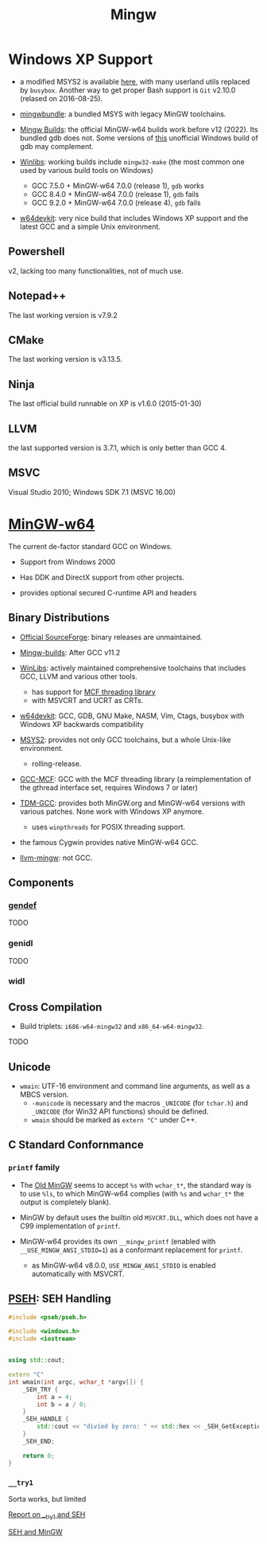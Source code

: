 #+title: Mingw

* Windows XP Support

- a modified MSYS2 is available [[https://archive.org/details/msys2xp][here]], with many userland utils replaced by =busybox=. Another way to get proper Bash support
  is =Git= v2.10.0 (relased on 2016-08-25).

- [[https://sourceforge.net/projects/mingwbundle/][mingwbundle]]: a bundled MSYS with legacy MinGW toolchains.

- [[https://github.com/niXman/mingw-builds-binaries/releases][Mingw Builds]]: the official MinGW-w64 builds work before v12 (2022). Its bundled gdb
  does not. Some versions of [[https://github.com/ssbssa/gdb][this]] unofficial Windows build of gdb may
  complement.

- [[https://github.com/brechtsanders/winlibs_mingw][Winlibs]]: working builds include =mingw32-make= (the most common one used by various
  build tools on Windows)
  + GCC 7.5.0 + MinGW-w64 7.0.0 (release 1), =gdb= works
  + GCC 8.4.0 + MinGW-w64 7.0.0 (release 1), =gdb= fails
  + GCC 9.2.0 + MinGW-w64 7.0.0 (release 4), =gdb= fails

- [[https://github.com/skeeto/w64devkit][w64devkit]]: very nice build that includes Windows XP support and the latest GCC
  and a simple Unix environment.

** Powershell

v2, lacking too many functionalities, not of much use.

** Notepad++

The last working version is v7.9.2

** CMake

The last working version is v3.13.5.

** Ninja

The last official build runnable on XP is v1.6.0 (2015-01-30)

** LLVM

the last supported version is 3.7.1, which is only better than GCC 4.

** MSVC

Visual Studio 2010; Windows SDK 7.1 (MSVC 16.00)


* [[https://www.mingw-w64.org/][MinGW-w64]]

The current de-factor standard GCC on Windows.

- Support from Windows 2000

- Has DDK and DirectX support from other projects.

- provides optional secured C-runtime API and headers

** Binary Distributions

- [[https://sourceforge.net/projects/mingw-w64/][Official SourceForge]]: binary releases are unmaintained.

- [[https://github.com/niXman/mingw-builds-binaries][Mingw-builds]]: After GCC v11.2

- [[https://winlibs.com/][WinLibs]]: actively maintained comprehensive toolchains that includes GCC, LLVM
  and various other tools.
  + has support for [[https://github.com/lhmouse/mcfgthread/][MCF threading library]]
  + with MSVCRT and UCRT as CRTs.

- [[https://github.com/skeeto/w64devkit][w64devkit]]: GCC, GDB, GNU Make, NASM, Vim, Ctags, busybox with Windows XP
  backwards compatibility

- [[https://www.msys2.org/][MSYS2]]: provides not only GCC toolchains, but a whole Unix-like environment.
  + rolling-release.

- [[https://gcc-mcf.lhmouse.com/][GCC-MCF]]: GCC with the MCF threading library (a reimplementation of the gthread
  interface set, requires Windows 7 or later)

- [[https://jmeubank.github.io/tdm-gcc/][TDM-GCC]]: provides both MinGW.org and MinGW-w64 versions with various patches.
   None work with Windows XP anymore.
   + uses =winpthreads= for POSIX threading support.

- the famous Cygwin provides native MinGW-w64 GCC.

- [[https://github.com/mstorsjo/llvm-mingw][llvm-mingw]]: not GCC.

** Components

*** [[https://sourceforge.net/p/mingw-w64/wiki2/gendef/][gendef]]

TODO

*** genidl

TODO

*** widl


** Cross Compilation

- Build triplets: =i686-w64-mingw32= and =x86_64-w64-mingw32=.

TODO

** Unicode

- =wmain=: UTF-16 environment and command line arguments, as well as a MBCS version.
  +  =-municode= is necessary and the macros =_UNICODE= (for =tchar.h=) and =_UNICODE= (for Win32 API functions) should be defined.
  + =wmain= should be marked as =extern "C"= under C++.

** C Standard Confornmance

*** =printf= family

- The [[https://mingw.osdn.io/][Old MinGW]] seems to accept =%s= with =wchar_t*=, the standard way
  is to use =%ls=, to which MinGW-w64 complies (with =%s= and =wchar_t*=
  the output is completely blank).

- MinGW by default uses the builtin old =MSVCRT.DLL=, which does not have a C99
  implementation of =printf=.

- MinGW-w64 provides its own =__mingw_printf= (enabled with
  =__USE_MINGW_ANSI_STDIO=1=) as a conformant replacement for =printf=.
  + as MinGW-w64 v8.0.0, =USE_MINGW_ANSI_STDIO= is enabled automatically with MSVCRT.

** [[https://reactos.org/wiki/PSEH][PSEH]]: SEH Handling

#+begin_src cpp
#include <pseh/pseh.h>

#include <windows.h>
#include <iostream>


using std::cout;

extern "C"
int wmain(int argc, wchar_t *argv[]) {
    _SEH_TRY {
        int a = 4;
        int b = a / 0;
    }
    _SEH_HANDLE {
        std::cout << "divied by zero: " << std::hex << _SEH_GetExceptionCode() << '\n';
    }
    _SEH_END;

    return 0;
}
#+end_src

*** =__try1=

Sorta works, but limited

[[https://sourceforge.net/p/mingw-w64/mailman/message/35219710/][Report on __try1 and SEH]]

[[http://www.programmingunlimited.net/siteexec/content.cgi?page=mingw-seh][SEH and MinGW]]
